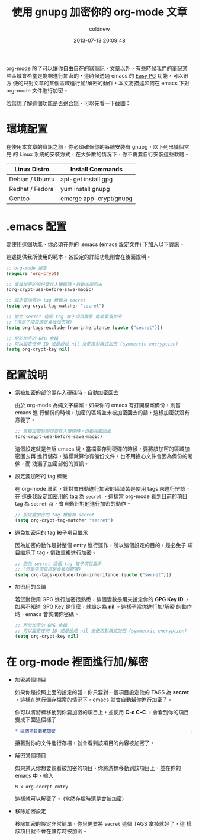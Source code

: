 #+TITLE: 使用 gnupg 加密你的 org-mode 文章
#+AUTHOR: coldnew
#+EMAIL:  coldnew.tw@gmail.com
#+DATE:   2013-07-13 20:09:48
#+LANGUAGE: zh_TW
#+URL:    5b094
#+OPTIONS: num:nil ^:nil
#+TAGS: emacs org@mode gnupg

org-mode 除了可以讓你自由自在的寫筆記、文章以外，有些時候我們的筆記某
些區域會希望是能夠進行加密的，這時候透過 emacs 的 [[http://www.emacswiki.org/emacs/EasyPG][Easy PG]] 功能，可以很方
便的只對文章的某個區域進行加/解密的動作，本文將描述如何在 emacs 下對
org-mode 文件進行加密。

若您想了解這個功能是否適合您，可以先看一下截圖：

#+BEGIN_CENTER
[[file:files/2013/org-gpg.gif]]
#+END_CENTER

* 環境配置

在使用本文章的資訊之前，你必須確保你的系統安裝有 gnupg，以下列出幾個常見
的 Linux 系統的安裝方式，在大多數的情況下，你不需要自行安裝這些軟體。

#+ATTR_HTML: :class table table-hover
| Linux Distro    | Install Commands       |
|-----------------+------------------------|
| Debian / Ubuntu | apt-get install gpg    |
| Redhat / Fedora | yum install gnupg      |
| Gentoo          | emerge app-crypt/gnupg |

* .emacs 配置

要使用這個功能，你必須在你的 .emacs (emacs 設定文件) 下加入以下資訊。

這邊提供我所使用的範本，各設定的詳細功能則會在後面說明。

#+begin_src emacs-lisp
  ;; org-mode 設定
  (require 'org-crypt)

  ;; 當被加密的部份要存入硬碟時，自動加密回去
  (org-crypt-use-before-save-magic)

  ;; 設定要加密的 tag 標籤為 secret
  (setq org-crypt-tag-matcher "secret")

  ;; 避免 secret 這個 tag 被子項目繼承 造成重複加密
  ;; (但是子項目還是會被加密喔)
  (setq org-tags-exclude-from-inheritance (quote ("secret")))

  ;; 用於加密的 GPG 金鑰
  ;; 可以設定任何 ID 或是設成 nil 來使用對稱式加密 (symmetric encryption)
  (setq org-crypt-key nil)
#+end_src

* 配置說明

+ 當被加密的部份要存入硬碟時，自動加密回去

  由於 org-mode 為純文字檔案，如果你的 emacs 有打開檔案備份，則當 emacs 進
  行備份的時候，加密的區域並未被加密回去的話，這樣加密就沒有意義了。

  #+begin_src emacs-lisp
    ;; 當被加密的部份要存入硬碟時，自動加密回去
    (org-crypt-use-before-save-magic)
  #+end_src

  這個設定就是告訴 emacs 說，當檔案存到硬碟的時候，要將該加密的區域加密回去再
  進行儲存，這樣就算你有備份文件，也不用擔心文件會因為備份的關係，而
  洩漏了加密部份的資訊。

+ 設定要加密的 tag 標籤

  在 org-mode 裏面，針對會自動進行加密的區域皆是使用 tags 來進行辨認，在
  這邊我設定加密用的 tag 為 =secret= ，這樣當 org-mode 看到目前的項目
  tag 為 =secret= 時，會自動針對他進行加密的動作。

  #+begin_src emacs-lisp
    ;; 設定要加密的 tag 標籤為 secret
    (setq org-crypt-tag-matcher "secret")
  #+end_src

+ 避免加密用的 tag 被子項目繼承

  因為加密的動作是對整個 entry 進行運作，所以這個設定的目的，是必免子
  項目繼承了 tag，倒致重複進行加密。

  #+begin_src emacs-lisp
    ;; 避免 secret 這個 tag 被子項目繼承
    ;; (但是子項目還是會被加密喔)
    (setq org-tags-exclude-from-inheritance (quote ("secret")))
  #+end_src

+ 加密用的金鑰

  若您對使用 GPG 進行加密很熟悉，這個變數是用來設定你的 *GPG Key ID*
  ，如果不知道 GPG Key 是什麼，就設定為 *nil* 。這樣子當你進行加/解密
  的動作時，emacs 會詢問你密碼。

  #+BEGIN_SRC emacs-lisp
    ;; 用於加密的 GPG 金鑰
    ;; 可以設定任何 ID 或是設成 nil 來使用對稱式加密 (symmetric encryption)
    (setq org-crypt-key nil)
  #+END_SRC

* 在 org-mode 裡面進行加/解密

- 加密某個項目

  如果你是按照上面的設定的話，你只要對一個項目設定他的 TAGS 為 *secret*
  ，這樣在進行儲存檔案的情況下，emacs 就會自動幫你進行加密了。

  你可以將游標移動到你要加密的項目上，並使用 *C-c C-C* ，會看到你的項目
  變成下面這個樣子

  #+BEGIN_SRC org
    ,* 這個項目要被加密                                                   :secret:
  #+END_SRC

  接著對你的文件進行存檔，就會看到該項目的內容被加密了。

- 解密某個項目

  如果某天你想要觀看被加密的項目，你將游標移動到該項目上，並在你的 emacs 中，輸入

  : M-x org-decrpt-entry

  這樣就可以解密了。 (當然存檔時還是會被加密)

- 移除加密設定

  移除加密的設定非常簡單，你只需要將 =secret= 這個 TAGS 拿掉就好了，這
  樣該項目就不會在儲存時被加密。
